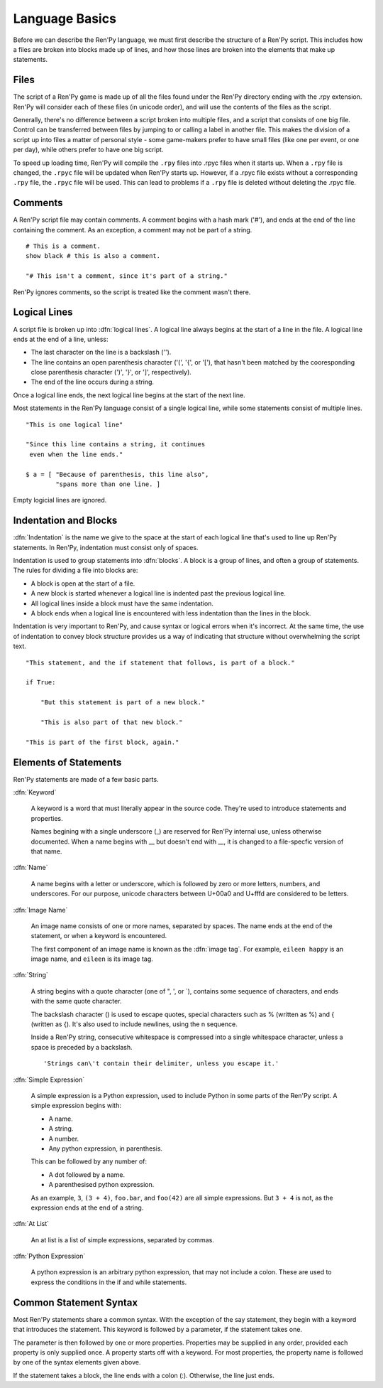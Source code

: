 ===============
Language Basics
===============

Before we can describe the Ren'Py language, we must first describe the
structure of a Ren'Py script. This includes how a files are broken into
blocks made up of lines, and how those lines are broken into the
elements that make up statements.

Files
=====

The script of a Ren'Py game is made up of all the files found under
the Ren'Py directory ending with the .rpy extension. Ren'Py will
consider each of these files (in unicode order), and will use the
contents of the files as the script.

Generally, there's no difference between a script broken into multiple
files, and a script that consists of one big file. Control can be
transferred between files by jumping to or calling a label in another
file.  This makes the division of a script up into files a matter of
personal style - some game-makers prefer to have small files (like one
per event, or one per day), while others prefer to have one big
script.

To speed up loading time, Ren'Py will compile the ``.rpy`` files into
.rpyc files when it starts up. When a ``.rpy`` file is changed, the ``.rpyc``
file will be updated when Ren'Py starts up. However, if a .rpyc file
exists without a corresponding ``.rpy`` file, the ``.rpyc`` file will be
used. This can lead to problems if a ``.rpy`` file is deleted without
deleting the .rpyc file.


Comments
========

A Ren'Py script file may contain comments. A comment begins with a
hash mark ('#'), and ends at the end of the line containing the
comment. As an exception, a comment may not be part of a string.

::

    # This is a comment.
    show black # this is also a comment.

    "# This isn't a comment, since it's part of a string."
    
Ren'Py ignores comments, so the script is treated like the comment
wasn't there.


Logical Lines
=============

A script file is broken up into :dfn:`logical lines`. A logical line
always begins at the start of a line in the file. A logical line ends
at the end of a line, unless:

* The last character on the line is a backslash ('\').

* The line contains an open parenthesis character ('(', '{', or '['),
  that hasn't been matched by the cooresponding close parenthesis
  character (')', '}', or ']', respectively).

* The end of the line occurs during a string.

Once a logical line ends, the next logical line begins at the start of
the next line.

Most statements in the Ren'Py language consist of a single logical
line, while some statements consist of multiple lines.

::

   "This is one logical line"

   "Since this line contains a string, it continues
    even when the line ends."

   $ a = [ "Because of parenthesis, this line also",
           "spans more than one line. ]

Empty logicial lines are ignored.
           

Indentation and Blocks
======================

:dfn:`Indentation` is the name we give to the space at the start of
each logical line that's used to line up Ren'Py statements. In
Ren'Py, indentation must consist only of spaces.

Indentation is used to group statements into :dfn:`blocks`. A block is
a group of lines, and often a group of statements. The rules for
dividing a file into blocks are:

* A block is open at the start of a file.

* A new block is started whenever a logical line is indented past the
  previous logical line.

* All logical lines inside a block must have the same indentation.

* A block ends when a logical line is encountered with less
  indentation than the lines in the block.

Indentation is very important to Ren'Py, and cause syntax or logical
errors when it's incorrect. At the same time, the use of indentation
to convey block structure provides us a way of indicating that
structure without overwhelming the script text.

::

   "This statement, and the if statement that follows, is part of a block."

   if True:

       "But this statement is part of a new block."

       "This is also part of that new block."

   "This is part of the first block, again."


Elements of Statements
======================

Ren'Py statements are made of a few basic parts.

:dfn:`Keyword`

    A keyword is a word that must literally appear in the source
    code. They're used to introduce statements and properties.

    Names begining with a single underscore (_) are reserved for
    Ren'Py internal use, unless otherwise documented. When a name
    begins with __ but doesn't end with __, it is changed to a
    file-specfic version of that name.
    
:dfn:`Name`

    A name begins with a letter or underscore, which is followed by
    zero or more letters, numbers, and underscores. For our purpose,
    unicode characters between U+00a0 and U+fffd are considered to be
    letters.

:dfn:`Image Name`

    An image name consists of one or more names, separated by
    spaces. The name ends at the end of the statement, or when a
    keyword is encountered.

    The first component of an image name is known as the :dfn:`image
    tag`. For example, ``eileen happy`` is an image name, and
    ``eileen`` is its image tag.
    
:dfn:`String`

    A string begins with a quote character (one of ", ', or \`),
    contains some sequence of characters, and ends with the same quote
    character.

    The backslash character (\) is used to escape quotes, special
    characters such as % (written as \%) and { (written as \{). It's
    also used to include newlines, using the \n sequence.

    Inside a Ren'Py string, consecutive whitespace is compressed into
    a single whitespace character, unless a space is preceded by a
    backslash. ::
    
        'Strings can\'t contain their delimiter, unless you escape it.' 

:dfn:`Simple Expression`

    A simple expression is a Python expression, used to include Python
    in some parts of the Ren'Py script. A simple expression begins
    with:

    * A name.
    * A string.
    * A number.
    * Any python expression, in parenthesis.

    This can be followed by any number of:

    * A dot followed by a name.
    * A parenthesised python expression.

    As an example, ``3``, ``(3 + 4)``, ``foo.bar``, and ``foo(42)``
    are all simple expressions. But ``3 + 4`` is not, as the
    expression ends at the end of a string.

:dfn:`At List`

    An at list is a list of simple expressions, separated by commas.

:dfn:`Python Expression`

    A python expression is an arbitrary python expression, that may
    not include a colon. These are used to express the conditions in
    the if and while statements.

    
Common Statement Syntax
=======================

Most Ren'Py statements share a common syntax. With the exception of
the say statement, they begin with a keyword that introduces the
statement. This keyword is followed by a parameter, if the statement
takes one.

The parameter is then followed by one or more properties. Properties
may be supplied in any order, provided each property is only supplied
once. A property starts off with a keyword. For most properties, the
property name is followed by one of the syntax elements given above.

If the statement takes a block, the line ends with a colon
(:). Otherwise, the line just ends.


